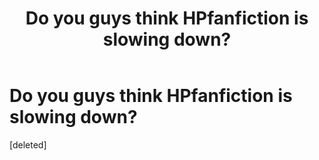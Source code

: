 #+TITLE: Do you guys think HPfanfiction is slowing down?

* Do you guys think HPfanfiction is slowing down?
:PROPERTIES:
:Score: 1
:DateUnix: 1551880330.0
:DateShort: 2019-Mar-06
:FlairText: Discussion
:END:
[deleted]

